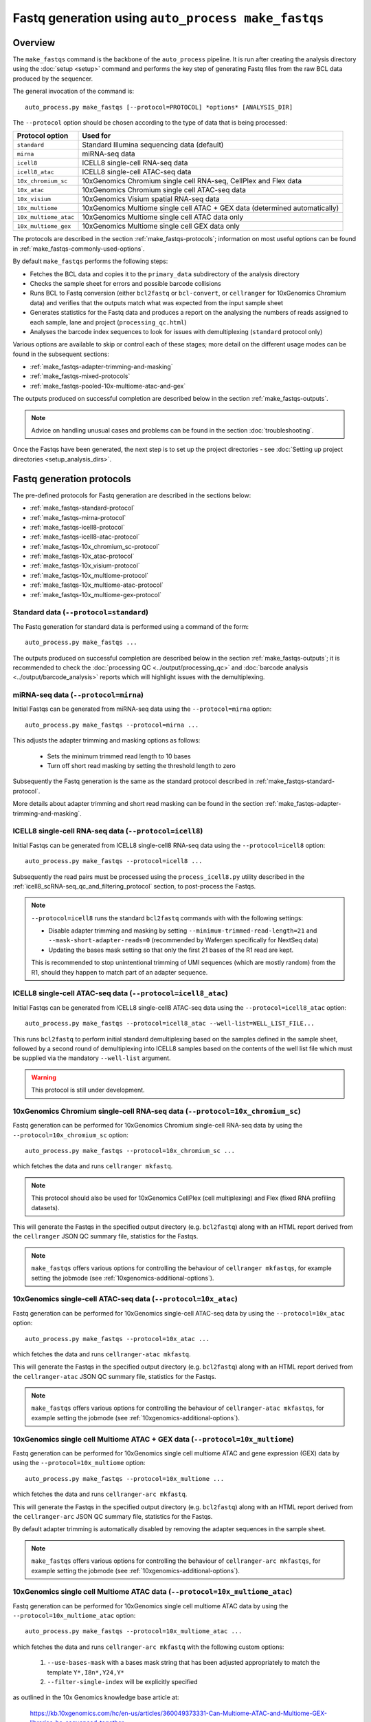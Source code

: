 Fastq generation using ``auto_process make_fastqs``
===================================================

Overview
--------

The ``make_fastqs`` command is the backbone of the ``auto_process``
pipeline. It is run after creating the analysis directory using the
:doc:`setup <setup>` command and performs the key step of generating
Fastq files from the raw BCL data produced by the sequencer.

The general invocation of the command is:

::

   auto_process.py make_fastqs [--protocol=PROTOCOL] *options* [ANALYSIS_DIR]

The ``--protocol`` option should be chosen according to the type
of data that is being processed:

======================== =====================================
Protocol option          Used for
======================== =====================================
``standard``             Standard Illumina sequencing data
                         (default)
``mirna``                miRNA-seq data
``icell8``               ICELL8 single-cell RNA-seq data
``icell8_atac``          ICELL8 single-cell ATAC-seq data
``10x_chromium_sc``      10xGenomics Chromium single cell
                         RNA-seq, CellPlex and Flex data
``10x_atac``             10xGenomics Chromium single cell
                         ATAC-seq data
``10x_visium``           10xGenomics Visium spatial RNA-seq
                         data
``10x_multiome``         10xGenomics Multiome single cell
                         ATAC + GEX data (determined
                         automatically)
``10x_multiome_atac``    10xGenomics Multiome single cell
                         ATAC data only
``10x_multiome_gex``     10xGenomics Multiome single cell
                         GEX data only
======================== =====================================

The protocols are described in the section :ref:`make_fastqs-protocols`;
information on most useful options can be found in
:ref:`make_fastqs-commonly-used-options`.

By default ``make_fastqs`` performs the following steps:

* Fetches the BCL data and copies it to the ``primary_data`` subdirectory
  of the analysis directory
* Checks the sample sheet for errors and possible barcode collisions
* Runs BCL to Fastq conversion (either ``bcl2fastq`` or ``bcl-convert``,
  or ``cellranger`` for 10xGenomics Chromium data) and verifies that the
  outputs match what was expected from the input sample sheet
* Generates statistics for the Fastq data and produces a report on the
  analysing the numbers of reads assigned to each sample, lane and
  project (``processing_qc.html``)
* Analyses the barcode index sequences to look for issues with
  demultiplexing (``standard`` protocol only)

Various options are available to skip or control each of these stages;
more detail on the different usage modes can be found in the
subsequent sections:

* :ref:`make_fastqs-adapter-trimming-and-masking`
* :ref:`make_fastqs-mixed-protocols`
* :ref:`make_fastqs-pooled-10x-multiome-atac-and-gex`

The outputs produced on successful completion are described below
in the section :ref:`make_fastqs-outputs`.

.. note::

   Advice on handling unusual cases and problems can be found
   in the section :doc:`troubleshooting`.

Once the Fastqs have been generated, the next step is to set up the
project directories - see
:doc:`Setting up project directories <setup_analysis_dirs>`.

.. _make_fastqs-protocols:

Fastq generation protocols
--------------------------

The pre-defined protocols for Fastq generation are described in
the sections below:

* :ref:`make_fastqs-standard-protocol`
* :ref:`make_fastqs-mirna-protocol`
* :ref:`make_fastqs-icell8-protocol`
* :ref:`make_fastqs-icell8-atac-protocol`
* :ref:`make_fastqs-10x_chromium_sc-protocol`
* :ref:`make_fastqs-10x_atac-protocol`
* :ref:`make_fastqs-10x_visium-protocol`
* :ref:`make_fastqs-10x_multiome-protocol`
* :ref:`make_fastqs-10x_multiome-atac-protocol`
* :ref:`make_fastqs-10x_multiome-gex-protocol`

.. _make_fastqs-standard-protocol:

Standard data (``--protocol=standard``)
***************************************

The Fastq generation for standard data is performed using a command
of the form:

::

   auto_process.py make_fastqs ...

The outputs produced on successful completion are described below
in the section :ref:`make_fastqs-outputs`; it is recommended to check
the :doc:`processing QC <../output/processing_qc>` and
:doc:`barcode analysis <../output/barcode_analysis>` reports which
will highlight issues with the demultiplexing.

.. _make_fastqs-mirna-protocol:

miRNA-seq data (``--protocol=mirna``)
*************************************

Initial Fastqs can be generated from miRNA-seq data using the
``--protocol=mirna`` option:

::

    auto_process.py make_fastqs --protocol=mirna ...

This adjusts the adapter trimming and masking options as follows:

 * Sets the minimum trimmed read length to 10 bases
 * Turn off short read masking by setting the threshold length
   to zero

Subsequently the Fastq generation is the same as the standard
protocol described in :ref:`make_fastqs-standard-protocol`.

More details about adapter trimming and short read masking can be
found in the section :ref:`make_fastqs-adapter-trimming-and-masking`.

.. _make_fastqs-icell8-protocol:

ICELL8 single-cell RNA-seq data (``--protocol=icell8``)
*******************************************************

Initial Fastqs can be generated from ICELL8 single-cell8 RNA-seq data
using the ``--protocol=icell8`` option:

::

    auto_process.py make_fastqs --protocol=icell8 ...

Subsequently the read pairs must be processed using the
``process_icell8.py`` utility described in the
:ref:`icell8_scRNA-seq_qc_and_filtering_protocol` section, to post-process
the Fastqs.

.. note::

   ``--protocol=icell8`` runs the standard ``bcl2fastq`` commands with
   with the following settings:

   * Disable adapter trimming and masking by setting
     ``--minimum-trimmed-read-length=21`` and
     ``--mask-short-adapter-reads=0`` (recommended by Wafergen
     specifically for NextSeq data)
   * Updating the bases mask setting so that only the first 21 bases
     of the R1 read are kept.

   This is recommended to stop unintentional trimming of UMI sequences
   (which are mostly random) from the R1, should they happen to match
   part of an adapter sequence.

.. _make_fastqs-icell8-atac-protocol:

ICELL8 single-cell ATAC-seq data (``--protocol=icell8_atac``)
*************************************************************

Initial Fastqs can be generated from ICELL8 single-cell8 ATAC-seq data
using the ``--protocol=icell8_atac`` option:

::

    auto_process.py make_fastqs --protocol=icell8_atac --well-list=WELL_LIST_FILE...

This runs ``bcl2fastq`` to perform initial standard demultiplexing based on
the samples defined in the sample sheet, followed by a second round of
demultiplexing into ICELL8 samples based on the contents of the well list
file which must be supplied via the mandatory ``--well-list`` argument.

.. warning::

   This protocol is still under development.

.. _make_fastqs-10x_chromium_sc-protocol:

10xGenomics Chromium single-cell RNA-seq data (``--protocol=10x_chromium_sc``)
******************************************************************************

Fastq generation can be performed for 10xGenomics Chromium
single-cell RNA-seq data by using the ``--protocol=10x_chromium_sc``
option:

::

    auto_process.py make_fastqs --protocol=10x_chromium_sc ...

which fetches the data and runs ``cellranger mkfastq``.

.. note::

   This protocol should also be used for 10xGenomics CellPlex
   (cell multiplexing) and Flex (fixed RNA profiling datasets).

This will generate the Fastqs in the specified output directory
(e.g. ``bcl2fastq``) along with an HTML report derived from the
``cellranger`` JSON QC summary file, statistics for the Fastqs.

.. note::

   ``make_fastqs`` offers various options for controlling the
   behaviour of ``cellranger mkfastqs``, for example setting the
   jobmode (see :ref:`10xgenomics-additional-options`).

.. _make_fastqs-10x_atac-protocol:

10xGenomics single-cell ATAC-seq data (``--protocol=10x_atac``)
***************************************************************

Fastq generation can be performed for 10xGenomics single-cell
ATAC-seq data by using the ``--protocol=10x_atac`` option:

::

    auto_process.py make_fastqs --protocol=10x_atac ...

which fetches the data and runs ``cellranger-atac mkfastq``.

This will generate the Fastqs in the specified output directory
(e.g. ``bcl2fastq``) along with an HTML report derived from the
``cellranger-atac`` JSON QC summary file, statistics for the Fastqs.

.. note::

   ``make_fastqs`` offers various options for controlling the
   behaviour of ``cellranger-atac mkfastqs``, for example setting the
   jobmode (see :ref:`10xgenomics-additional-options`).

.. _make_fastqs-10x_multiome-protocol:

10xGenomics single cell Multiome ATAC + GEX data (``--protocol=10x_multiome``)
******************************************************************************

Fastq generation can be performed for 10xGenomics single cell
multiome ATAC and gene expression (GEX) data by using the
``--protocol=10x_multiome`` option:

::

    auto_process.py make_fastqs --protocol=10x_multiome ...

which fetches the data and runs ``cellranger-arc mkfastq``.

This will generate the Fastqs in the specified output directory
(e.g. ``bcl2fastq``) along with an HTML report derived from the
``cellranger-arc`` JSON QC summary file, statistics for the Fastqs.

By default adapter trimming is automatically disabled by removing
the adapter sequences in the sample sheet.

.. note::

   ``make_fastqs`` offers various options for controlling the
   behaviour of ``cellranger-arc mkfastqs``, for example setting the
   jobmode (see :ref:`10xgenomics-additional-options`).

.. _make_fastqs-10x_multiome-atac-protocol:

10xGenomics single cell Multiome ATAC data (``--protocol=10x_multiome_atac``)
*****************************************************************************

Fastq generation can be performed for 10xGenomics single cell
multiome ATAC data by using the ``--protocol=10x_multiome_atac``
option:

::

    auto_process.py make_fastqs --protocol=10x_multiome_atac ...

which fetches the data and runs ``cellranger-arc mkfastq`` with
the following custom options:

 1. ``--use-bases-mask`` with a bases mask string that has been
    adjusted appropriately to match the template
    ``Y*,I8n*,Y24,Y*``
 2. ``--filter-single-index`` will be explicitly specified

as outlined in the 10x Genomics knowledge base article at:

   https://kb.10xgenomics.com/hc/en-us/articles/360049373331-Can-Multiome-ATAC-and-Multiome-GEX-libraries-be-sequenced-together-

for single cell multiome ATAC data.

This will generate the Fastqs in the specified output directory
(e.g. ``bcl2fastq``) along with an HTML report derived from the
``cellranger-arc`` JSON QC summary file, and statistics for the
Fastqs.

By default adapter trimming is also automatically disabled by removing
the adapter sequences in the sample sheet.

.. note::

   This protocol should only be used when the single cell
   multiome data has been pooled with other types of data;
   in these cases it should specified within using the
   ``--lanes`` option
   (see :ref:`make_fastqs-pooled-10x-multiome-atac-and-gex`).

   When the single cell multiome data comprises the whole
   sequencing run then the ``10x_multiome`` protocol
   should be used instead.

.. _make_fastqs-10x_multiome-gex-protocol:

10xGenomics single cell Multiome GEX data (``--protocol=10x_multiome_gex``)
***************************************************************************

Fastq generation can be performed for 10xGenomics single cell
multiome gene expression (GEX) data by using the
``--protocol=10x_multiome_gex`` option:

::

    auto_process.py make_fastqs --protocol=10x_multiome_gex ...

which fetches the data and runs ``cellranger-arc mkfastq`` with
the following custom options:

 1. ``--use-bases-mask`` with a bases mask string that has been
    adjusted appropriately to match the template
    ``Y28n*,I10,I10n*,Y*``
 2. ``--filter-dual-index`` will be explicitly specified

as outlined in the 10x Genomics knowledge base article at:

   https://kb.10xgenomics.com/hc/en-us/articles/360049373331-Can-Multiome-ATAC-and-Multiome-GEX-libraries-be-sequenced-together-

for single cell multiome gene expression data.

This will generate the Fastqs in the specified output directory
(e.g. ``bcl2fastq``) along with an HTML report derived from the
``cellranger-arc`` JSON QC summary file, and statistics for the
Fastqs.

By default adapter trimming is also automatically disabled by removing
the adapter sequences in the sample sheet.

.. note::

   This protocol should only be used when the single cell
   multiome data has been pooled with other types of data;
   in these cases it should specified within using the
   ``--lanes`` option
   (see :ref:`make_fastqs-pooled-10x-multiome-atac-and-gex`).

   When the single cell multiome data comprises the whole
   sequencing run then the ``10x_multiome`` protocol
   should be used instead.

.. _make_fastqs-10x_visium-protocol:

10xGenomics spatial RNA-seq data (``--protocol=10x_visium``)
************************************************************

Fastq generation can be performed for 10xGenomics spatial RNA-seq
ata by using the ``--protocol=10x_visium`` option:

::

    auto_process.py make_fastqs --protocol=10x_visium ...

which fetches the data and runs ``spaceranger mkfastq``.

This will generate the Fastqs in the specified output directory
(e.g. ``bcl2fastq``) along with an HTML report derived from the
``spaceranger`` JSON QC summary file, statistics for the Fastqs.

.. note::

   ``make_fastqs`` offers various options for controlling the
   behaviour of ``spaceranger mkfastqs``, for example setting the
   jobmode (see :ref:`10xgenomics-additional-options`).

.. _make_fastqs-commonly-used-options:

Commonly used options
---------------------

Some of the most commonly used options are:

* ``--protocol``: specifies the Fastq generation protocol
* ``--output-dir``: specifies the directory to write the output
  Fastqs to (defaults to ``bcl2fastq``)
* ``--sample-sheet``: specifies a non-default sample sheet file
  to use (defaults to ``custom_SampleSheet.csv``; the new sample
  sheet file will become the default for subsequent runs)
* ``--lanes``: allows a subset of lanes to be processed (useful
  for multi-lane sequencers when samples with a mixture
  of processing protocols have been run). Lanes can be specified
  as a range (e.g. ``1-4``), a list (e.g. ``6,8``) or a
  combination (e.g. ``1-4,6,8``). See
  :ref:`make_fastqs-mixed-protocols` for more details
* ``--bcl-converter``: allows the Illumina Fastq generation
  software to be specified, see :ref:`make_fastqs-bcl-converter`
  for more details
* ``--use-bases-mask``: allows a custom bases mask string (which
  controls how each cycle of raw data is used) to be specified
  (default is to determine the bases mask automatically; set to
  ``auto`` to restore this behaviour)
* ``--platform``: if the sequencer platform cannot be identified
  from the instrument name it can be explicitly specified using
  this option (see :ref:`config_sequencer_platforms` for how to
  associate sequencers and platforms in the configuration)
* ``--no-barcode-analysis`` skips the barcode analysis for
  standard runs
* ``--no-stats`` skips the generation of statistics and processing
  QC reporting

The full set of options can be found in the
:ref:`'make_fastqs' section of the command reference <commands_make_fastqs>`.

.. _make_fastqs-bcl-converter:

Specifying Illumina BCL conversion software
-------------------------------------------

For the ``standard`` and ``mirna`` Fastq generation protocols,
it is possible to use either the ``bcl2fastq`` or ``bcl-convert``
software packages to convert raw BCL data into Fastq files.

The ``--bcl-converter`` command line option can be used to
specify both the BCL converter software and optionally also
restrict to a range (or single version), for example:

::

   auto_process.py make_fastqs --bcl-converter 'bcl-convert>=3.7'

Default BCL conversion software can be specified in the config
file, both generally and on a per-platform basis (see
:ref:`specifying_bcl_conversion_software`).

.. _make_fastqs-adapter-trimming-and-masking:

Configuring adapter trimming and masking
----------------------------------------

By default Fastq generation includes adapter trimming and masking of
short reads via ``bcl2fastq``.

Adapter sequences used for trimming are taken from those specified
in the input sample sheet, but these can be overriden by using the
``--adapter`` and ``--adapter-read2`` options to specify different
sequences.

Adapter trimming can be disabled by specifying the
``--no-adapter-trimming`` option (or by setting both adapter
sequences to empty strings).

When adapter trimming is performed two additional operations are
applied:

* **Minium read length** is enforced for reads which are shorter
  than this length after trimming, by padding them with N's
  up to the minimum length
* **Masking of short reads** is performed for reads below a
  masking threshold length, by masking *all* bases in the read
  with N's

Minimum read length defaults to 35 bases but can set explicitly by
using the ``--minimum-trimmed-read-length`` option; the masking
threshold defaults to 22 bases but can be set using the
``--mask-short-adapter-reads`` option. Set this to zero to turn
off masking.

.. warning::

   Setting the minimum read length to zero when using adapter
   trimming can result in read records with zero-length sequences,
   which may cause problems in downstream analyses.

.. _make_fastqs-mixed-protocols:

Fastq generation for runs with mixed protocols and options
----------------------------------------------------------

Multi-lane instruments such as the HiSeq platform provide the
option to run mixtures of samples requiring different processing
protocols in a single sequencing run, for example:

* Samples in some lanes have different barcode index
  characteristics (e.g. different lengths) to those in
  other lanes
* Some lanes contain standard samples whilst others contain
  10xGenomics or ICELL8 single-cell samples

``make_fastqs`` is able to process these in a single run provided
that:

* the sample sheet has the appropriate index sequences for
  each lane (for example, truncating index sequences, or
  inserting the appropriate 10xGenomics indexes); and
* where different protocols or processing options need to
  be specified for groups of lanes, that these are specified
  via multiple ``--lanes`` options.

``make_fastqs`` will process each set of lanes separately
before combining them into a single output directory at the
end.

For example: say we have a HiSeq run with non-standard samples
in lanes 5 and 6, and standard samples in all other lanes.

If the samples in lanes 5 and 6 have different barcode lengths
to those in the other lanes, but should otherwise be treated
the same, then the following command line would be sufficient
to handle this:

::

   auto_process.py make_fastqs \
	    --sample-sheet=SampleSheet.updated.csv

However if the samples in lanes 5 and 6 were 10xGenomics
Chromium single cell data, then it is necessary to explicitly
specify which lanes to group together and how each group should
be handled. This is done using the ``--lanes`` option to
indicate that the ``10x_chromium_sc`` protocol should be used
with lanes 5 and 6, and that the ``standard`` protocol should
be used with the other lanes:

::

   auto_process.py make_fastqs \
            --lanes=1-4,7-8:standard \
	    --lanes=5,6:10x_chromium_sc \
	    --sample-sheet=SampleSheet.updated.csv


.. note::

   If the ``--lanes`` option is used one or more times then
   only those lanes explicitly listed will be processed.
   Lanes that aren't specified will be excluded from the
   processing.

More generally it's possible to set multiple options on a
set of lanes using the lanes option, for example to explicitly
specify the adapter sequences for lane 8:

::

   auto_process.py make_fastqs \
            --lanes=1-7 \
	    --lanes=8:adapter=CTGTCTCTTATACACATCT \
	    --sample-sheet=SampleSheet.updated.csv

The general form of the ``--lanes`` option is:

::

   --lanes=LANES[:protocol][:OPTION=VALUE[:OPTION=VALUE...]]

The available options are:

===================================== ==================================
Option                                Description
===================================== ==================================
``bases_mask=BASES_MASK``             Set bases mask
``trim_adapters=yes|no``              Turn adapter trimming on or off
``adapter=SEQUENCE``                  Set adapter sequence for trimming
``adapter_read2=SEQUENCE``            Set read2 adapter sequence
``minimum_trimmed_read_length=N``     Set minimum trimmed read length
``mask_short_adapter_reads=N``        Set minimum read length below
                                      which sequences are masked
``tenx_filter_single_index=yes|no``   Set ``--filter-single-index``
                                      option for ``cellranger``
                                      or ``cellranger-arc``
``tenx_filter_dual_index=yes|no``     Set ``--filter-dual-index``
                                      option for ``cellranger``
                                      or ``cellranger-arc``
``spaceranger_rc_i2_override=BOOL``   Set ``--rc-i2-override`` option
                                      for ``spaceranger`` (can be
                                      either ``true`` or ``false``)
``icell8_well_list=FILE``             Well list file (``icell8`` and
                                      ``icell8_atac`` protocols only)
``icell8_atac_swap_i1_and_i2=yes|no`` Turn I1/I2 swapping on or off
                                      (``icell8_atac`` protocol only)
``icell8_atac_reverse_complement``    Set reverse complementing option
                                      (``icell8_atac`` protocol only)
``analyse_barcodes=yes|no``           Turn barcode analysis on or off
===================================== ==================================

These options will override the defaults and any global values
set by the top-level options.

It is also possible to process subsets of lanes manually, and
then use the ``merge_fastq_dirs``, ``update_fastq_stats`` and
``analyse_barcodes`` commands to combine and analyse the Fastqs.

For example, for the mixture of standard and 10xGenomics samples
previously described this might look like:

::

   # Process lanes 1-4,7-8 (standard samples)
   auto_process.py make_fastqs \
            --lanes=1-4,7-8 \
	    --sample-sheet=SampleSheet.updated.csv \
            --output-dir=bcl2fastq.L123478 \
            --use-bases-mask=auto \
            --no-barcode-analysis \
	    --no-stats

   # Process lanes 5-6 (10xGenomics samples)
   auto_process.py make_fastqs \
            --lanes=5-6 \
	    --sample-sheet=SampleSheet.updated.csv \
	    --protocol=10x_chromium_sc \
            --output-dir=bcl2fastq.L56 \
            --use-bases-mask=auto \
	    --no-stats

   # Combine outputs
   auto_process.py merge_fastq_dirs \
             --primary-unaligned-dir=bcl2fastq.L123478 \
	     --output-dir=bcl2fastq

   # Generate statistics
   auto_process.py update_fastq_stats

   # Analyse barcodes (standard samples only)
   auto_process.py analyse_barcodes --lanes=1-4,7-8

See the appropriate sections of the command reference for
the full set of available options:

* :ref:`commands_merge_fastq_dirs`
* :ref:`commands_update_fastq_stats`
* :ref:`commands_analyse_barcodes`

.. _make_fastqs-pooled-10x-multiome-atac-and-gex:

Processing a run with pooled 10x Genomics single cell ATAC and GEX data
-----------------------------------------------------------------------

If 10x Genomics single cell multiome ATAC and multiome GEX libraries
are sequenced together in the same run then the standard ``10x_multiome``
protocol of the ``make_fastqs`` command is unable to correctly process
the data.

Pooling the ATAC and GEX components of a single cell multiome experiment
is not officially supported by 10x Genomics, and this limitation is due
to this configuration not being supported by the ``cellranger-arc``
pipeline. However they do provide information on how to handle this
situation in this knowledge base article:

https://kb.10xgenomics.com/hc/en-us/articles/360049373331-Can-Multiome-ATAC-and-Multiome-GEX-libraries-be-sequenced-together-

and the two sub-protocols outlined in this article have been implemented
within ``make_fastqs`` as the ``10x_multiome_atac`` and ``10_multiome_gex``
protocols, which should be used as follows:

 1. Ensure that ATAC and GEX data are assigned to separate projects
    in the input sample sheet
 2. Use the ``--lanes`` option to explicitly specify the appropriate
    sub-protocol for the lanes with the ATAC and GEX samples

For example:

::

   auto_process.py make_fastqs \
      --lanes=1:10x_multiome_atac \
      --lanes=2:10x_multiome_gex

assuming that the ATAC data are in lane 1 and the GEX data in lane 2.

.. _make_fastqs-processing-same-run-multiple-times:

Processing a single run multiple times
--------------------------------------

Sometimes it is necessary to process a single run multiple times,
(for example, to try different parameter sets) while keeping the
outputs from each processing attempt in the same analysis
directory.

The ``--id`` option of the ``make_fastqs`` command can be used to
facilitate this, by allowing an identifier (e.g. ``no_trimming``)
to be supplied which will then be appended to the outputs from the
Fastq generation (including the output directories holding the
generated Fastqs, the barcode analysis directories, and the
statistics and processing report files).

For example:

::

   auto_process.py make_fastqs --id=no_trimming --no-adapter-trimming

would produce ``bcl2fastq_no_trimming``, ``barcodes_no_trimming``,
``statistics_no_trimming.info`` and so on.

.. note::

   The ``--id`` option of the ``setup_analysis_dirs`` command
   can be used to create projects which carry the same identifier,
   see :ref:`setup_analysis_dirs-add-identifier`.

.. note::

   A simpler alternative is to set up a completely new parallel
   analysis directory for reprocessing, and expliciting assigning
   a unique analysis number to distinguish it from other analysis
   attempts.

   This can be done via the ``setup`` command using the ``-n``
   option (see :ref:`setup_specifying_analysis_run_number`), or by
   setting the ``analysis_number`` metadata item within an existing
   analysis directory.

.. _make_fastqs-outputs:

Outputs
-------

On completion the ``make_fastqs`` command will produce:

* An output directory called ``bcl2fastq`` with the demultiplexed
  Fastq files (see below for more detail)
* A set of tab-delimited files with statistics on each of the
  Fastq files
* An HTML report on the processing QC (see the section on
  :doc:`Processing QC reports <../output/processing_qc>`)
* A :doc:`projects.info <../control_files/projects_info>` metadata
  file which is used by the :doc:`setup_analysis_dirs <setup_analysis_dirs>`
  command when setting up analysis project directories (see
  :doc:`Setting up project directories <setup_analysis_dirs>`)

For standard runs there will additional outputs:

* A directory called ``barcode_analysis`` which will contain
  reports with analysis of the barcode index sequences (see the
  section on :doc:`Barcode analysis <../output/barcode_analysis>`)

If the run included 10xGenomics Chromium 3' data then there will
be some additional outputs:

* A report in the top-level analysis directory called
  ``cellranger_qc_summary[_LANES].html``, which is an HTML copy
  of the QC summary JSON file produced by ``cellranger mkfastq``
  (nb ``LANES`` will be the subset of lanes from the
  run which contained the Chromium data, if the run consisted
  of a mixture of Chromium and non-Chromium samples, for example:
  ``--lanes=5,6`` results in ``56``).

.. note::

   The processing QC reports can be copied to the QC server using
   the :doc:`publish_qc command <publish_qc>`.

Output Fastq files
******************

Each sample defined in the input sample sheet will produce one
or more output Fastq files, depending on:

* if the run was single- or paired-end,
* whether the sample appeared in more than one lane, and
* whether the ``--no-lane-splitting`` option was specified

By default if samples appear in more than one lane in a sequencing
run then ``make_fastqs`` will generate multiple Fastqs with
each Fastq only containing reads from a single lane, and with
the lane number appearing in the Fastq file name.

However if the ``--no-lane-splitting`` option is specified then
the reads from all lanes that the sample appeared in will be
combined into the same Fastq file.

The default lane splitting behaviour can be controlled via the
configuration options in the ``auto_process.ini`` file (see
:doc:`configuration <../configuration>`).

.. note::

   Lane splitting is always performed for 10xGenomics single cell
   data, regardless of the settings or options supplied to
   ``make_fastqs``.
